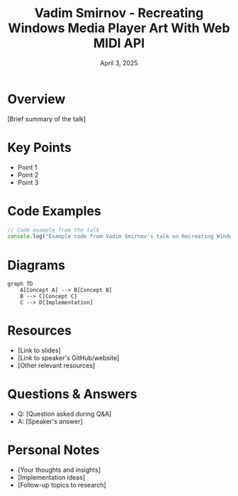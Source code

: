 #+TITLE: Vadim Smirnov - Recreating Windows Media Player Art With Web MIDI API
#+DATE: April 3, 2025
#+CATEGORY: dotJS2025
#+PROPERTY: header-args :mkdirp yes
#+PROPERTY: header-args:js :tangle ../code-examples/demos/vadim-smirnov-recreating-windows-media-player-art-with-web-midi-api.js

* Overview
[Brief summary of the talk]

* Key Points
- Point 1
- Point 2
- Point 3

* Code Examples
#+BEGIN_SRC javascript
// Code example from the talk
console.log("Example code from Vadim Smirnov's talk on Recreating Windows Media Player Art With Web MIDI API");
#+END_SRC

* Diagrams
#+BEGIN_SRC mermaid :file ../diagrams/vadim-smirnov-recreating-windows-media-player-art-with-web-midi-api-diagram.svg
graph TD
    A[Concept A] --> B[Concept B]
    B --> C[Concept C]
    C --> D[Implementation]
#+END_SRC

* Resources
- [Link to slides]
- [Link to speaker's GitHub/website]
- [Other relevant resources]

* Questions & Answers
- Q: [Question asked during Q&A]
- A: [Speaker's answer]

* Personal Notes
- [Your thoughts and insights]
- [Implementation ideas]
- [Follow-up topics to research]
